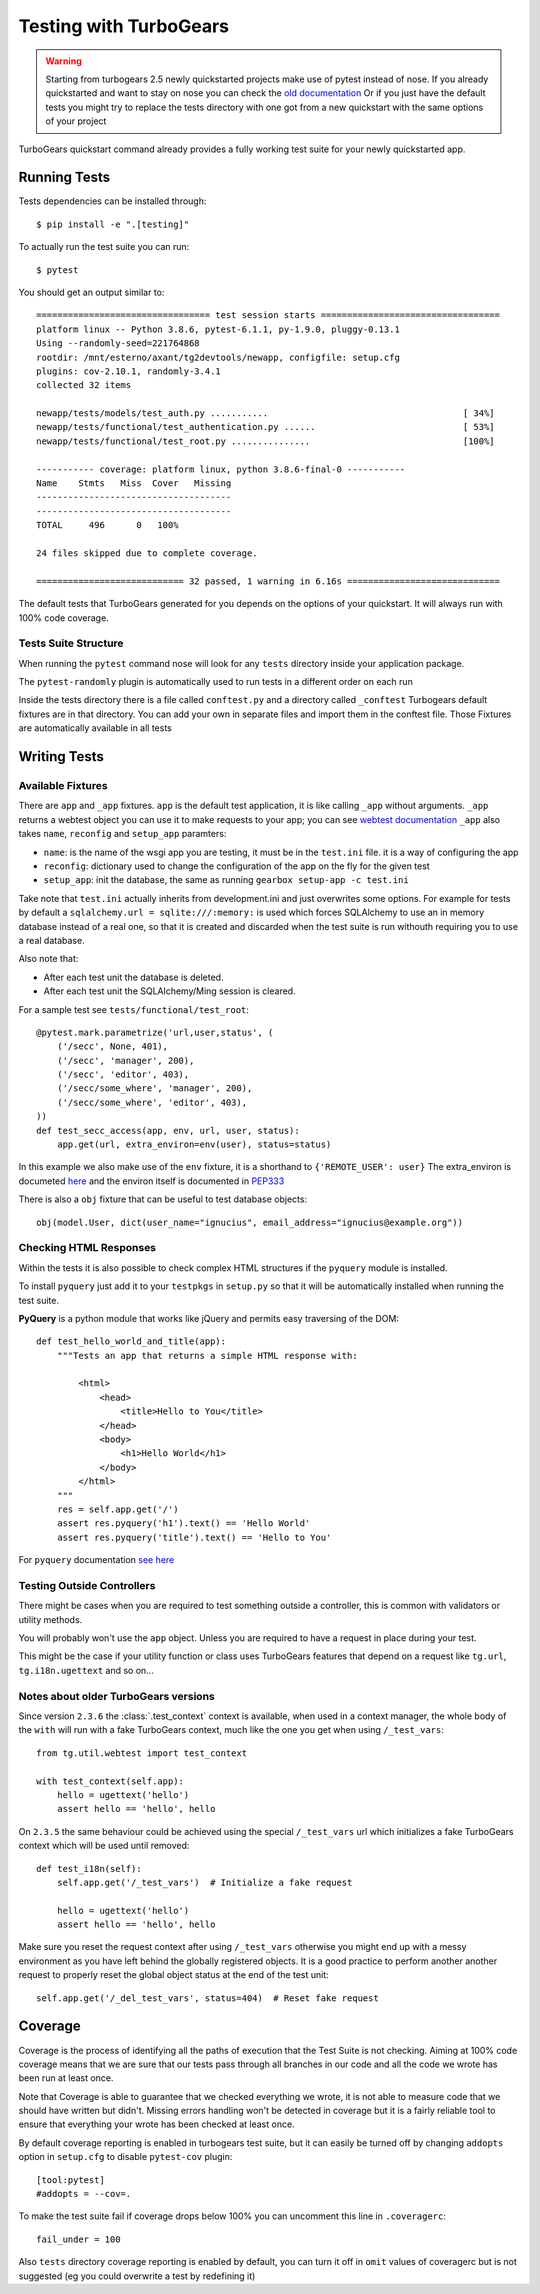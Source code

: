 .. _testing:

=======================
Testing with TurboGears
=======================

.. warning::
  Starting from turbogears 2.5 newly quickstarted projects make use of pytest instead of nose.
  If you already quickstarted and want to stay on nose you can check the `old documentation`_
  Or if you just have the default tests you might try to replace the tests directory with one got from a new quickstart with the same options of your project

TurboGears quickstart command already provides a fully working test suite for your
newly quickstarted app.

.. _old documentation: https://turbogears.readthedocs.io/en/tg2.4.3/turbogears/testing.html

Running Tests
=============

Tests dependencies can be installed through::

    $ pip install -e ".[testing]"

To actually run the test suite you can run::

    $ pytest

You should get an output similar to::

  ================================= test session starts ==================================
  platform linux -- Python 3.8.6, pytest-6.1.1, py-1.9.0, pluggy-0.13.1
  Using --randomly-seed=221764868
  rootdir: /mnt/esterno/axant/tg2devtools/newapp, configfile: setup.cfg
  plugins: cov-2.10.1, randomly-3.4.1
  collected 32 items                                                                     

  newapp/tests/models/test_auth.py ...........                                     [ 34%]
  newapp/tests/functional/test_authentication.py ......                            [ 53%]
  newapp/tests/functional/test_root.py ...............                             [100%]

  ----------- coverage: platform linux, python 3.8.6-final-0 -----------
  Name    Stmts   Miss  Cover   Missing
  -------------------------------------
  -------------------------------------
  TOTAL     496      0   100%

  24 files skipped due to complete coverage.

  ============================ 32 passed, 1 warning in 6.16s =============================

The default tests that TurboGears generated for you depends on the options of your quickstart.
It will always run with 100% code coverage.

Tests Suite Structure
---------------------

When running the ``pytest`` command nose will look for any ``tests``
directory inside your application package.

The ``pytest-randomly`` plugin is automatically used to run tests in a different order on each run

Inside the tests directory there is a file called ``conftest.py`` and a directory called ``_conftest``
Turbogears default fixtures are in that directory.
You can add your own in separate files and import them in the conftest file.
Those Fixtures are automatically available in all tests

Writing Tests
=============

Available Fixtures
------------------

There are ``app`` and ``_app`` fixtures.
``app`` is the default test application, it is like calling ``_app`` without arguments.
``_app`` returns a webtest object you can use it to make requests to your app; you can see `webtest documentation`_
``_app`` also takes ``name``, ``reconfig`` and ``setup_app`` paramters:

- ``name``: is the name of the wsgi app you are testing, it must be in the ``test.ini`` file. it is a way of configuring the app
- ``reconfig``: dictionary used to change the configuration of the app on the fly for the given test
- ``setup_app``: init the database, the same as running ``gearbox setup-app -c test.ini``

Take note that ``test.ini`` actually inherits from development.ini and just overwrites some options.
For example for tests by default a ``sqlalchemy.url = sqlite:///:memory:`` is used which forces
SQLAlchemy to use an in memory database instead of a real one, so that it is created
and discarded when the test suite is run withouth requiring you to use a real database.

Also note that:

* After each test unit the database is deleted.
* After each test unit the SQLAlchemy/Ming session is cleared.

For a sample test see ``tests/functional/test_root``::

  @pytest.mark.parametrize('url,user,status', (
      ('/secc', None, 401),
      ('/secc', 'manager', 200),
      ('/secc', 'editor', 403),
      ('/secc/some_where', 'manager', 200),
      ('/secc/some_where', 'editor', 403),
  ))
  def test_secc_access(app, env, url, user, status):
      app.get(url, extra_environ=env(user), status=status)

In this example we also make use of the ``env`` fixture, it is a shorthand to ``{'REMOTE_USER': user}``
The extra_environ is documeted here_ and the environ itself is documented in PEP333_

There is also a ``obj`` fixture that can be useful to test database objects::

  obj(model.User, dict(user_name="ignucius", email_address="ignucius@example.org"))

.. _webtest documentation: https://docs.pylonsproject.org/projects/webtest/en/latest/
.. _here: https://docs.pylonsproject.org/projects/webtest/en/latest/testapp.html?highlight=extra_environ#modifying-the-environment-simulating-authentication
.. _PEP333: https://www.python.org/dev/peps/pep-0333/#environ-variables

Checking HTML Responses
-----------------------

Within the tests it is also possible to check complex HTML structures if the ``pyquery`` module
is installed.

To install ``pyquery`` just add it to your ``testpkgs`` in ``setup.py`` so that it will be
automatically installed when running the test suite.

**PyQuery** is a python module that works like jQuery and permits easy traversing of the DOM::

    def test_hello_world_and_title(app):
        """Tests an app that returns a simple HTML response with:

            <html>
                <head>
                    <title>Hello to You</title>
                </head>
                <body>
                    <h1>Hello World</h1>
                </body>
            </html>
        """
        res = self.app.get('/')
        assert res.pyquery('h1').text() == 'Hello World'
        assert res.pyquery('title').text() == 'Hello to You'

For ``pyquery`` documentation `see here`_

.. _see here: https://pythonhosted.org/pyquery/

Testing Outside Controllers
---------------------------

There might be cases when you are required to test something outside a controller,
this is common with validators or utility methods.

You will probably won't use the ``app`` object. Unless you are required to have a
request in place during your test.

This might be the case if your utility function or class uses TurboGears features that
depend on a request like ``tg.url``, ``tg.i18n.ugettext`` and so on...

Notes about older TurboGears versions
-------------------------------------

Since version ``2.3.6`` the :class:`.test_context` context is available, when used
in a context manager, the whole body of the ``with`` will run with
a fake TurboGears context, much like the one you get when using ``/_test_vars``::

    from tg.util.webtest import test_context

    with test_context(self.app):
        hello = ugettext('hello')
        assert hello == 'hello', hello

On ``2.3.5`` the same behaviour could be achieved using the special ``/_test_vars``
url which initializes a fake TurboGears context which will be used until removed::

  def test_i18n(self):
      self.app.get('/_test_vars')  # Initialize a fake request

      hello = ugettext('hello')
      assert hello == 'hello', hello

Make sure you reset the request context after using ``/_test_vars`` otherwise
you might end up with a messy environment as you have left behind the globally
registered objects. It is a good practice to perform another another request to
properly reset the global object status at the end of the test unit::

  self.app.get('/_del_test_vars', status=404)  # Reset fake request

Coverage
========

Coverage is the process of identifying all the paths of execution that the Test Suite is not
checking. Aiming at 100% code coverage means that we are sure that our tests pass through all
branches in our code and all the code we wrote has been run at least once.

Note that Coverage is able to guarantee that we checked everything we wrote, it is not able
to measure code that we should have written but didn't.
Missing errors handling won't be detected in coverage but it is a fairly reliable tool to ensure
that everything your wrote has been checked at least once.

By default coverage reporting is enabled in turbogears test suite, but it can easily be turned
off by changing ``addopts`` option in ``setup.cfg`` to disable ``pytest-cov`` plugin::

  [tool:pytest]
  #addopts = --cov=.

To make the test suite fail if coverage drops below 100% you can uncomment this line in ``.coveragerc``::

  fail_under = 100

Also ``tests`` directory coverage reporting is enabled by default, you can turn it off in ``omit`` values of coveragerc but is not suggested (eg you could overwrite a test by redefining it)
